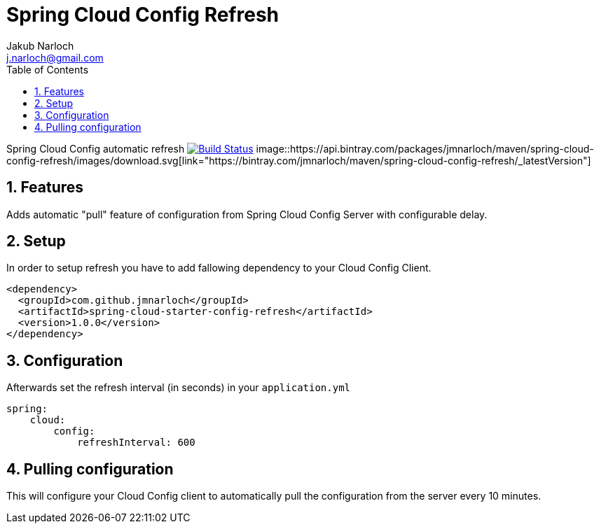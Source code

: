 = Spring Cloud Config Refresh
Jakub Narloch <j.narloch@gmail.com>
:toc: left
:sectnums:

Spring Cloud Config automatic refresh
image:https://travis-ci.org/jmnarloch/spring-cloud-config-refresh.svg?branch=master["Build Status", link="https://travis-ci.org/jmnarloch/spring-cloud-config-refresh"]
image::https://api.bintray.com/packages/jmnarloch/maven/spring-cloud-config-refresh/images/download.svg[link="https://bintray.com/jmnarloch/maven/spring-cloud-config-refresh/_latestVersion"]

== Features

Adds automatic "pull" feature of configuration from Spring Cloud Config Server with configurable delay.

== Setup

In order to setup refresh you have to add fallowing dependency to your Cloud Config Client.

[source, xml]
----

<dependency>
  <groupId>com.github.jmnarloch</groupId>
  <artifactId>spring-cloud-starter-config-refresh</artifactId>
  <version>1.0.0</version>
</dependency>

----

== Configuration

Afterwards set the refresh interval (in seconds) in your `application.yml`

[source, yml]
----

spring:
    cloud:
        config:
            refreshInterval: 600

----

== Pulling configuration

This will configure your Cloud Config client to automatically pull the configuration from the server every 10 minutes.